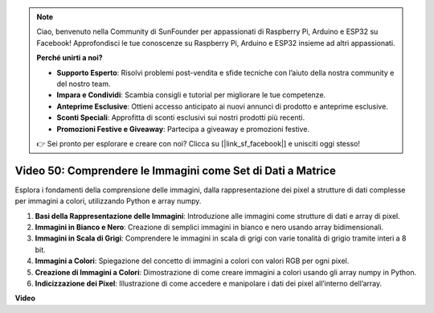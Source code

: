 .. note::

    Ciao, benvenuto nella Community di SunFounder per appassionati di Raspberry Pi, Arduino e ESP32 su Facebook! Approfondisci le tue conoscenze su Raspberry Pi, Arduino e ESP32 insieme ad altri appassionati.

    **Perché unirti a noi?**

    - **Supporto Esperto**: Risolvi problemi post-vendita e sfide tecniche con l’aiuto della nostra community e del nostro team.
    - **Impara e Condividi**: Scambia consigli e tutorial per migliorare le tue competenze.
    - **Anteprime Esclusive**: Ottieni accesso anticipato ai nuovi annunci di prodotto e anteprime esclusive.
    - **Sconti Speciali**: Approfitta di sconti esclusivi sui nostri prodotti più recenti.
    - **Promozioni Festive e Giveaway**: Partecipa a giveaway e promozioni festive.

    👉 Sei pronto per esplorare e creare con noi? Clicca su [|link_sf_facebook|] e unisciti oggi stesso!

Video 50: Comprendere le Immagini come Set di Dati a Matrice
=======================================================================================

Esplora i fondamenti della comprensione delle immagini, dalla rappresentazione dei pixel a strutture di dati complesse per immagini a colori, utilizzando Python e array numpy.

1. **Basi della Rappresentazione delle Immagini**: Introduzione alle immagini come strutture di dati e array di pixel.
2. **Immagini in Bianco e Nero**: Creazione di semplici immagini in bianco e nero usando array bidimensionali.
3. **Immagini in Scala di Grigi**: Comprendere le immagini in scala di grigi con varie tonalità di grigio tramite interi a 8 bit.
4. **Immagini a Colori**: Spiegazione del concetto di immagini a colori con valori RGB per ogni pixel.
5. **Creazione di Immagini a Colori**: Dimostrazione di come creare immagini a colori usando gli array numpy in Python.
6. **Indicizzazione dei Pixel**: Illustrazione di come accedere e manipolare i dati dei pixel all’interno dell’array.

**Video**

.. raw:: html

    <iframe width="700" height="500" src="https://www.youtube.com/embed/yyQxIqkZ_mI?si=j-dHMwbwHloCX5Kk" title="YouTube video player" frameborder="0" allow="accelerometer; autoplay; clipboard-write; encrypted-media; gyroscope; picture-in-picture; web-share" allowfullscreen></iframe>

